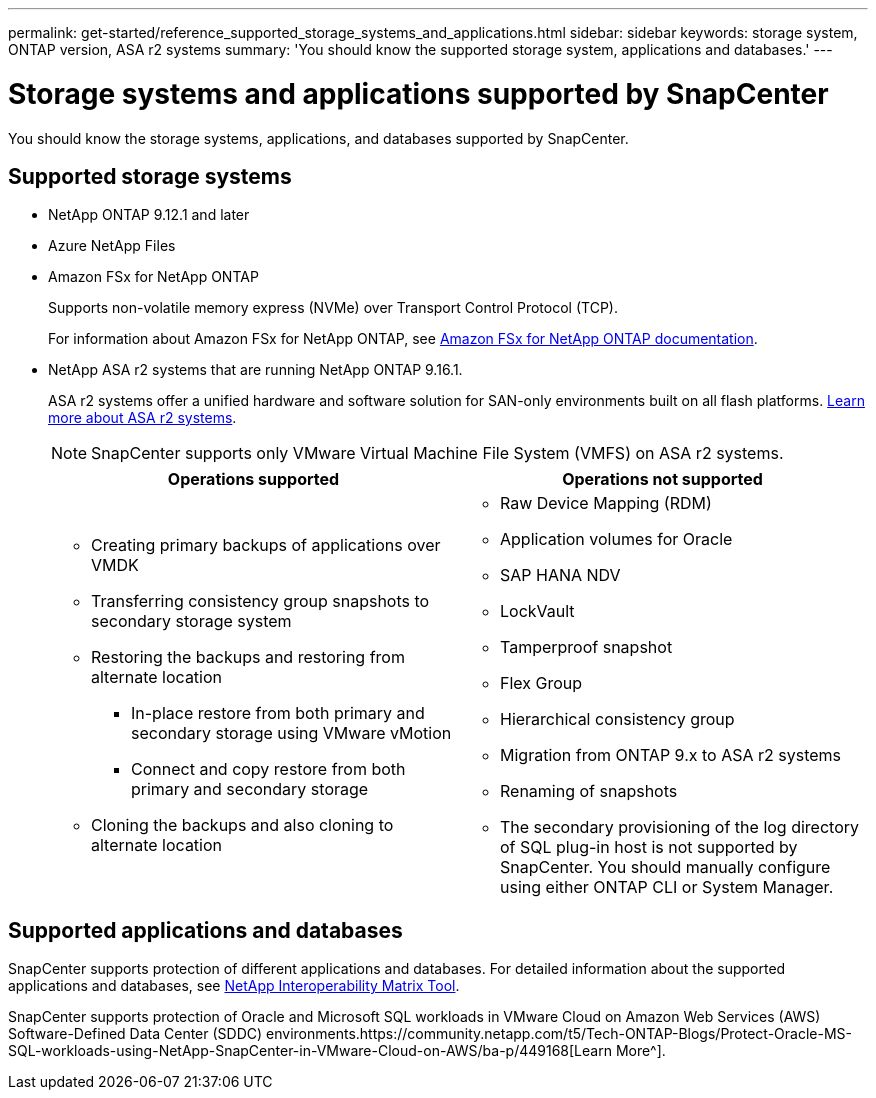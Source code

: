 ---
permalink: get-started/reference_supported_storage_systems_and_applications.html
sidebar: sidebar
keywords: storage system, ONTAP version, ASA r2 systems
summary: 'You should know the supported storage system, applications and databases.'
---

= Storage systems and applications supported by SnapCenter
:icons: font
:imagesdir: ../media/

[.lead]
You should know the storage systems, applications, and databases supported by SnapCenter.

== Supported storage systems

* NetApp ONTAP 9.12.1 and later
* Azure NetApp Files
* Amazon FSx for NetApp ONTAP
+
Supports non-volatile memory express (NVMe) over Transport Control Protocol (TCP).
+
For information about Amazon FSx for NetApp ONTAP, see https://docs.aws.amazon.com/fsx/latest/ONTAPGuide/what-is-fsx-ontap.html[Amazon FSx for NetApp ONTAP documentation^].
* NetApp ASA r2 systems that are running NetApp ONTAP 9.16.1.
+
ASA r2 systems offer a unified hardware and software solution for SAN-only environments built on all flash platforms. https://docs.netapp.com/us-en/asa-r2/get-started/learn-about.html[Learn more about ASA r2 systems].
+
NOTE: SnapCenter supports only VMware Virtual Machine File System (VMFS) on ASA r2 systems.
+
|===
| Operations supported | Operations not supported

a|
* Creating primary backups of applications over VMDK
* Transferring consistency group snapshots to secondary storage system
* Restoring the backups and restoring from alternate location
** In-place restore from both primary and secondary storage using VMware vMotion
** Connect and copy restore from both primary and secondary storage
* Cloning the backups and also cloning to alternate location
a|
* Raw Device Mapping (RDM)
* Application volumes for Oracle
* SAP HANA NDV 
* LockVault
* Tamperproof snapshot
* Flex Group
* Hierarchical consistency group
* Migration from ONTAP 9.x to ASA r2 systems
* Renaming of snapshots
* The secondary provisioning of the log directory of SQL plug-in host is not supported by SnapCenter. You should manually configure using either ONTAP CLI or System Manager.
|===

== Supported applications and databases

SnapCenter supports protection of different applications and databases. For detailed information about the supported applications and databases, see https://imt.netapp.com/matrix/imt.jsp?components=121074;&solution=1257&isHWU&src=IMT[NetApp Interoperability Matrix Tool^].

SnapCenter supports protection of Oracle and Microsoft SQL workloads in VMware Cloud on Amazon Web Services (AWS) Software-Defined Data Center (SDDC) environments.https://community.netapp.com/t5/Tech-ONTAP-Blogs/Protect-Oracle-MS-SQL-workloads-using-NetApp-SnapCenter-in-VMware-Cloud-on-AWS/ba-p/449168[Learn More^].

// 2025 Feb 26, SNAPDOC-321